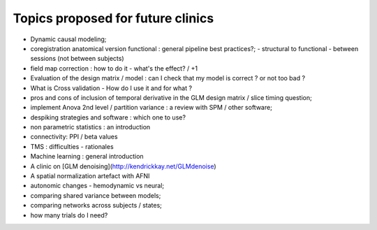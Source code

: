 ##################################
Topics proposed for future clinics
##################################

* Dynamic causal modeling;
* coregistration anatomical version functional : general pipeline best practices?;
  - structural to functional
  - between sessions (not between subjects)
* field map correction : how to do it - what's the effect? / +1
* Evaluation of the design matrix / model : can I check that my model is
  correct ? or not too bad ? 
* What is Cross validation - How do I use it and for what ?
* pros and cons of inclusion of temporal derivative in the GLM design matrix /
  slice timing question;
* implement Anova 2nd level / partition variance : a review with SPM / other
  software;
* despiking strategies and software : which one to use?
* non parametric statistics : an introduction
* connectivity: PPI / beta values 
* TMS : difficulties - rationales
* Machine learning : general introduction
* A clinic on [GLM denoising](http://kendrickkay.net/GLMdenoise)
* A spatial normalization artefact with AFNI
* autonomic changes - hemodynamic vs neural;
* comparing shared variance between models;
* comparing networks across subjects / states;
* how many trials do I need?
